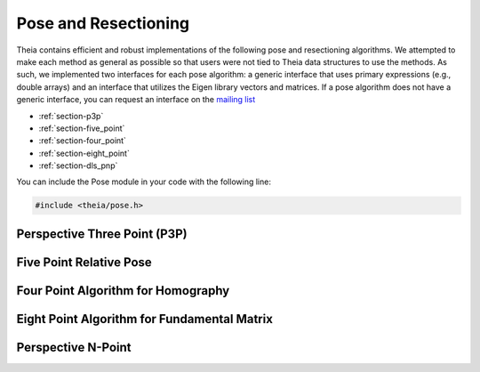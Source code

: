 .. highlight:: c++

.. default-domain:: cpp

.. _documentation-pose:

=====================
Pose and Resectioning
=====================

Theia contains efficient and robust implementations of the following pose and
resectioning algorithms. We attempted to make each method as general as possible so that users were not tied to Theia data structures to use the methods. As such, we implemented two interfaces for each pose algorithm: a generic interface that uses primary expressions (e.g., double arrays) and an interface that utilizes the Eigen library vectors and matrices. If a pose algorithm does not have a generic interface, you can request an interface on the `mailing list <http://groups.google.com/group/theia-vision-library>`_

* :ref:`section-p3p`

* :ref:`section-five_point`

* :ref:`section-four_point`

* :ref:`section-eight_point`

* :ref:`section-dls_pnp`

You can include the Pose module in your code with the following line:

.. code-block:: c++

  #include <theia/pose.h>

.. _section-p3p:

Perspective Three Point (P3P)
=============================

  .. function:: int PoseFromThreePoints(const double image_ray[3 * 3], const double points_3d[3 * 3], double solution_rotations[9 * 4], double solution_translations[3 * 4])

  .. function:: bool PoseFromThreePoints(const Eigen::Vector3d image_ray[3], const Eigen::Vector3d world_point[3], std::vector<Eigen::Matrix3d>* solution_rotations, std::vector<Eigen::Vector3d>* solution_translations)

    Computes camera pose using the three point algorithm and returns all possible
    solutions (up to 4). Follows steps from the paper "A Novel Parameterization of
    the Perspective-Three-Point Problem for a direct computation of Absolute
    Camera position and Orientation" by [Kneip]_\. This algorithm has been proven
    to be up to an order of magnitude faster than other methods.

    ``image_ray``: Normalized image rays corresponding to model points.

    ``world_point``: 3D location of features.

    ``solution_rotations``: the rotation matrix of the candidate solutions

    ``solution_translation``: the translation of the candidate solutions

    ``returns``: The number of poses computed, along with the output parameters
    ``rotation`` and ``translation`` filled with the valid poses.

    **NOTE**: P3P returns up to 4 poses, so the rotation and translation arrays are indeed arrays of 3x3 and 3x1 arrays respectively.


  .. function:: int PoseFromThreeCalibrated(const double image_points[2 * 3], const double world_points[3 * 3], const double focal_length[2], const double principal_point[2], double solutions[12 * 4])

     ``image_points``: Location of features on the image plane

     ``world_points``: 3D location of features.

     ``focal_length``: fx, and fy the focal length parameters

     ``principle_point``: the principle point of the image

     ``solutions``: the projection matrices for the candidate solutions

     ``returns``: the number of poses computed.


.. _section-five_point:

Five Point Relative Pose
========================

  .. function:: int FivePointRelativePose(const double image1_points[3 * 5], const double image2_points[3 * 5], double rotation[9 * 10], double translation[3 * 10])

  .. function:: bool FivePointRelativePose(const Eigen::Vector3d image1_points[5], const Eigen::Vector3d image2_points[5], std::vector<Eigen::Matrix3d>* rotation, std::vector<Eigen::Vector3d>* translation)

    Computes the relative pose between two cameras using 5 corresponding
    points. Algorithm is implemented based on "An Efficient Solution to the
    Five-Point Relative Pose Problem" by [Nister]_.

    ``image1_points``: Location of features on the image plane of image 1.

    ``image2_points``: Location of features on the image plane of image 2.

    ``returns``: Output the number of poses computed as well as the relative
    rotation and translation.


.. _section-four_point:

Four Point Algorithm for Homography
===================================

  .. function:: bool FourPointHomography(const std::vector<Eigen::Vector3d>& image_1_points, const std::vector<Eigen::Vector3d>& image_2_points, Eigen::Matrix3d* homography)

  .. function:: bool FourPointHomography(const int num_points, const double image_1_points[], const double image_2_points[], double homography[9])

    Computes the 2D `homography
    <http://en.wikipedia.org/wiki/Homography_(computer_vision)>`_ mapping points
    in image 1 to image 2 such that: :math:`x' = Hx` where :math:`x` is a point in
    image 1 and :math:`x'` is a point in image 2. The algorithm implemented is
    the DLT algorithm based on algorithm 4.2 in [HartleyZisserman]_.

    ``image_1_points``: Image points from image 1. At least 4 points must be
    passed in.

    ``image_2_points``: Image points from image 2. At least 4 points must be
    passed in.

    ``homography``: The computed 3x3 homography matrix.

.. _section-eight_point:

Eight Point Algorithm for Fundamental Matrix
============================================

  .. function:: bool NormalizedEightPoint(const std::vector<Eigen::Vector3d>& image_1_points, const std::vector<Eigen::Vector3d>& image_2_points, Eigen::Matrix3d* fundamental_matrix)

  .. function:: bool NormalizedEightPoint(const int num_points, const double image_1_points[], const double image_2_points[], double fundamental_matrix[9])

    Computes the `fundamental matrix
    <http://en.wikipedia.org/wiki/Fundamental_matrix_(computer_vision)>`_ relating
    image points between two images such that :math:`x' F x = 0` for all
    correspondences :math:`x` and :math:`x'` in images 1 and 2 respectively. The
    normalized eight point algorithm is a speedy estimation of the fundamental
    matrix (Alg 11.1 in [HartleyZisserman]_) that minimizes an algebraic error.

    ``image_1_points``: Image points from image 1. At least 8 points must be
    passed in.

    ``image_2_points``: Image points from image 2. At least 8 points must be
    passed in.

    ``fundamental_matrix``: The computed fundamental matrix.

    ``returns:`` true on success, false on failure.


  .. function:: bool GoldStandardEightPoint(const std::vector<Eigen::Vector3d>& image_1_points, const std::vector<Eigen::Vector3d>& image_2_points, Eigen::Matrix3d* fundamental_matrix)

  .. function:: bool GoldStandardEightPoint(const int num_points, const double image_1_points[], const double image_2_points[], double fundamental_matrix[9])

    Computes the `fundamental matrix
    <http://en.wikipedia.org/wiki/Fundamental_matrix_(computer_vision)>`_
    relating image points between two images such that :math:`x' F x = 0` for
    all correspondences :math:`x` and :math:`x'` in images 1 and 2
    respectively. The gold standard algorithm computes an initial estimation of
    the fundmental matrix from the :func:`NormalizedEightPoint` then uses
    Levenberg-Marquardt to minimize the geometric error (i.e., reprojection
    error) according to algorithm 11.3 in [HartleyZisserman]_.

    ``image_1_points``: Image points from image 1. At least 8 points must be
    passed in.

    ``image_2_points``: Image points from image 2. At least 8 points must be
    passed in.

    ``fundamental_matrix``: The computed fundamental matrix.

    ``returns:`` true on success, false on failure.


.. _section-dls_pnp:

Perspective N-Point
===================

.. function:: void DlsPnp(const std::vector<Eigen::Vector3d>& image_ray, const std::vector<Eigen::Vector3d>& world_point, std::vector<Eigen::Quaterniond>* solution_rotation, std::vector<Eigen::Vector3d>* solution_translation)

  Computes the camera pose using the Perspective N-point method from "A Direct
  Least-Squares (DLS) Method for PnP" by [Hesch]_ and Stergios
  Roumeliotis. This method is extremely scalable and highly accurate for the PnP
  problem. A minimum of 4 points are required, but there is no maximum number of
  points allowed as this is a least-squared approach. Theoretically, up to 27
  solutions may be returned, but in practice only 4 real solutions arise and in
  almost all cases where n >= 6 there is only one solution which places the
  observed points in front of the camera.

  ``image_ray``: Normalized image rays corresponding to model points. Must
  contain at least 4 points.

  ``points_3d``: 3D location of features. Must correspond to the image_ray of
  the same index. Must contain the same number of points as image_ray, and at
  least 4.

  ``solution_rotation``: the rotation quaternion of the candidate solutions

  ``solution_translation``: the translation of the candidate solutions
